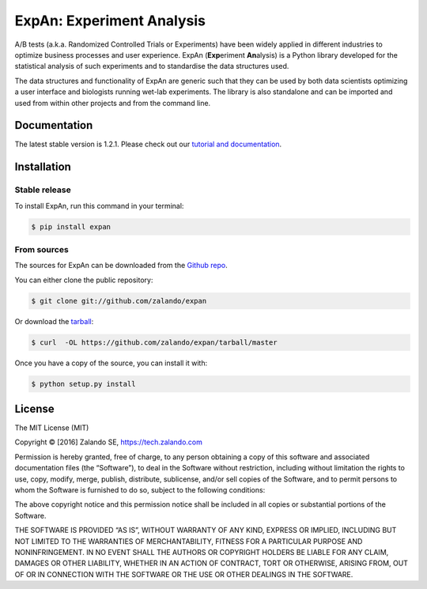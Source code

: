 ==========================
ExpAn: Experiment Analysis
==========================

.. image:: https://img.shields.io/travis/zalando/expan.svg
        :target: https://travis-ci.org/zalando/expan
        :alt: Build status

.. image:: https://coveralls.io/repos/github/zalando/expan/badge.svg
        :target: https://coveralls.io/github/zalando/expan
        :alt: Code coverage

.. image:: https://img.shields.io/pypi/v/expan.svg
        :target: https://pypi.python.org/pypi/expan
        :alt: Latest PyPI version

.. image:: https://img.shields.io/pypi/status/expan.svg
        :target: https://pypi.python.org/pypi/expan
        :alt: Development Status

.. image:: https://img.shields.io/pypi/pyversions/expan.svg
        :target: https://pypi.python.org/pypi/expan
        :alt: Python Versions

.. image:: https://img.shields.io/pypi/l/expan.svg
        :target: https://pypi.python.org/pypi/expan/
        :alt: License

.. image:: https://readthedocs.org/projects/expan/badge/?version=latest
        :target: http://expan.readthedocs.io/en/latest/?badge=latest
        :alt: Documentation Status

A/B tests (a.k.a. Randomized Controlled Trials or Experiments) have been widely
applied in different industries to optimize business processes and user
experience. ExpAn (**Exp**\ eriment **An**\ alysis) is a Python library
developed for the statistical analysis of such experiments and to standardise
the data structures used.

The data structures and functionality of ExpAn are generic such that they can be
used by both data scientists optimizing a user interface and biologists
running wet-lab experiments. The library is also standalone and can be
imported and used from within other projects and from the command line.


Documentation
=============

The latest stable version is 1.2.1. Please check out our `tutorial and documentation <http://expan.readthedocs.io/>`__.

Installation
============

Stable release
--------------

To install ExpAn, run this command in your terminal:

.. code-block:: console

    $ pip install expan

From sources
------------

The sources for ExpAn can be downloaded from the `Github repo`_.

You can either clone the public repository:

.. code-block:: console

    $ git clone git://github.com/zalando/expan

Or download the `tarball`_:

.. code-block:: console

    $ curl  -OL https://github.com/zalando/expan/tarball/master

Once you have a copy of the source, you can install it with:

.. code-block:: console

    $ python setup.py install


.. _Github repo: https://github.com/zalando/expan
.. _tarball: https://github.com/zalando/expan/tarball/master


License
=======

The MIT License (MIT)

Copyright © [2016] Zalando SE, https://tech.zalando.com

Permission is hereby granted, free of charge, to any person obtaining a
copy of this software and associated documentation files (the
“Software”), to deal in the Software without restriction, including
without limitation the rights to use, copy, modify, merge, publish,
distribute, sublicense, and/or sell copies of the Software, and to
permit persons to whom the Software is furnished to do so, subject to
the following conditions:

The above copyright notice and this permission notice shall be included
in all copies or substantial portions of the Software.

THE SOFTWARE IS PROVIDED “AS IS”, WITHOUT WARRANTY OF ANY KIND, EXPRESS
OR IMPLIED, INCLUDING BUT NOT LIMITED TO THE WARRANTIES OF
MERCHANTABILITY, FITNESS FOR A PARTICULAR PURPOSE AND NONINFRINGEMENT.
IN NO EVENT SHALL THE AUTHORS OR COPYRIGHT HOLDERS BE LIABLE FOR ANY
CLAIM, DAMAGES OR OTHER LIABILITY, WHETHER IN AN ACTION OF CONTRACT,
TORT OR OTHERWISE, ARISING FROM, OUT OF OR IN CONNECTION WITH THE
SOFTWARE OR THE USE OR OTHER DEALINGS IN THE SOFTWARE.
